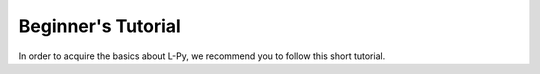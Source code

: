 Beginner's Tutorial
###################

In order to acquire the basics about L-Py, we recommend you to follow this short tutorial.